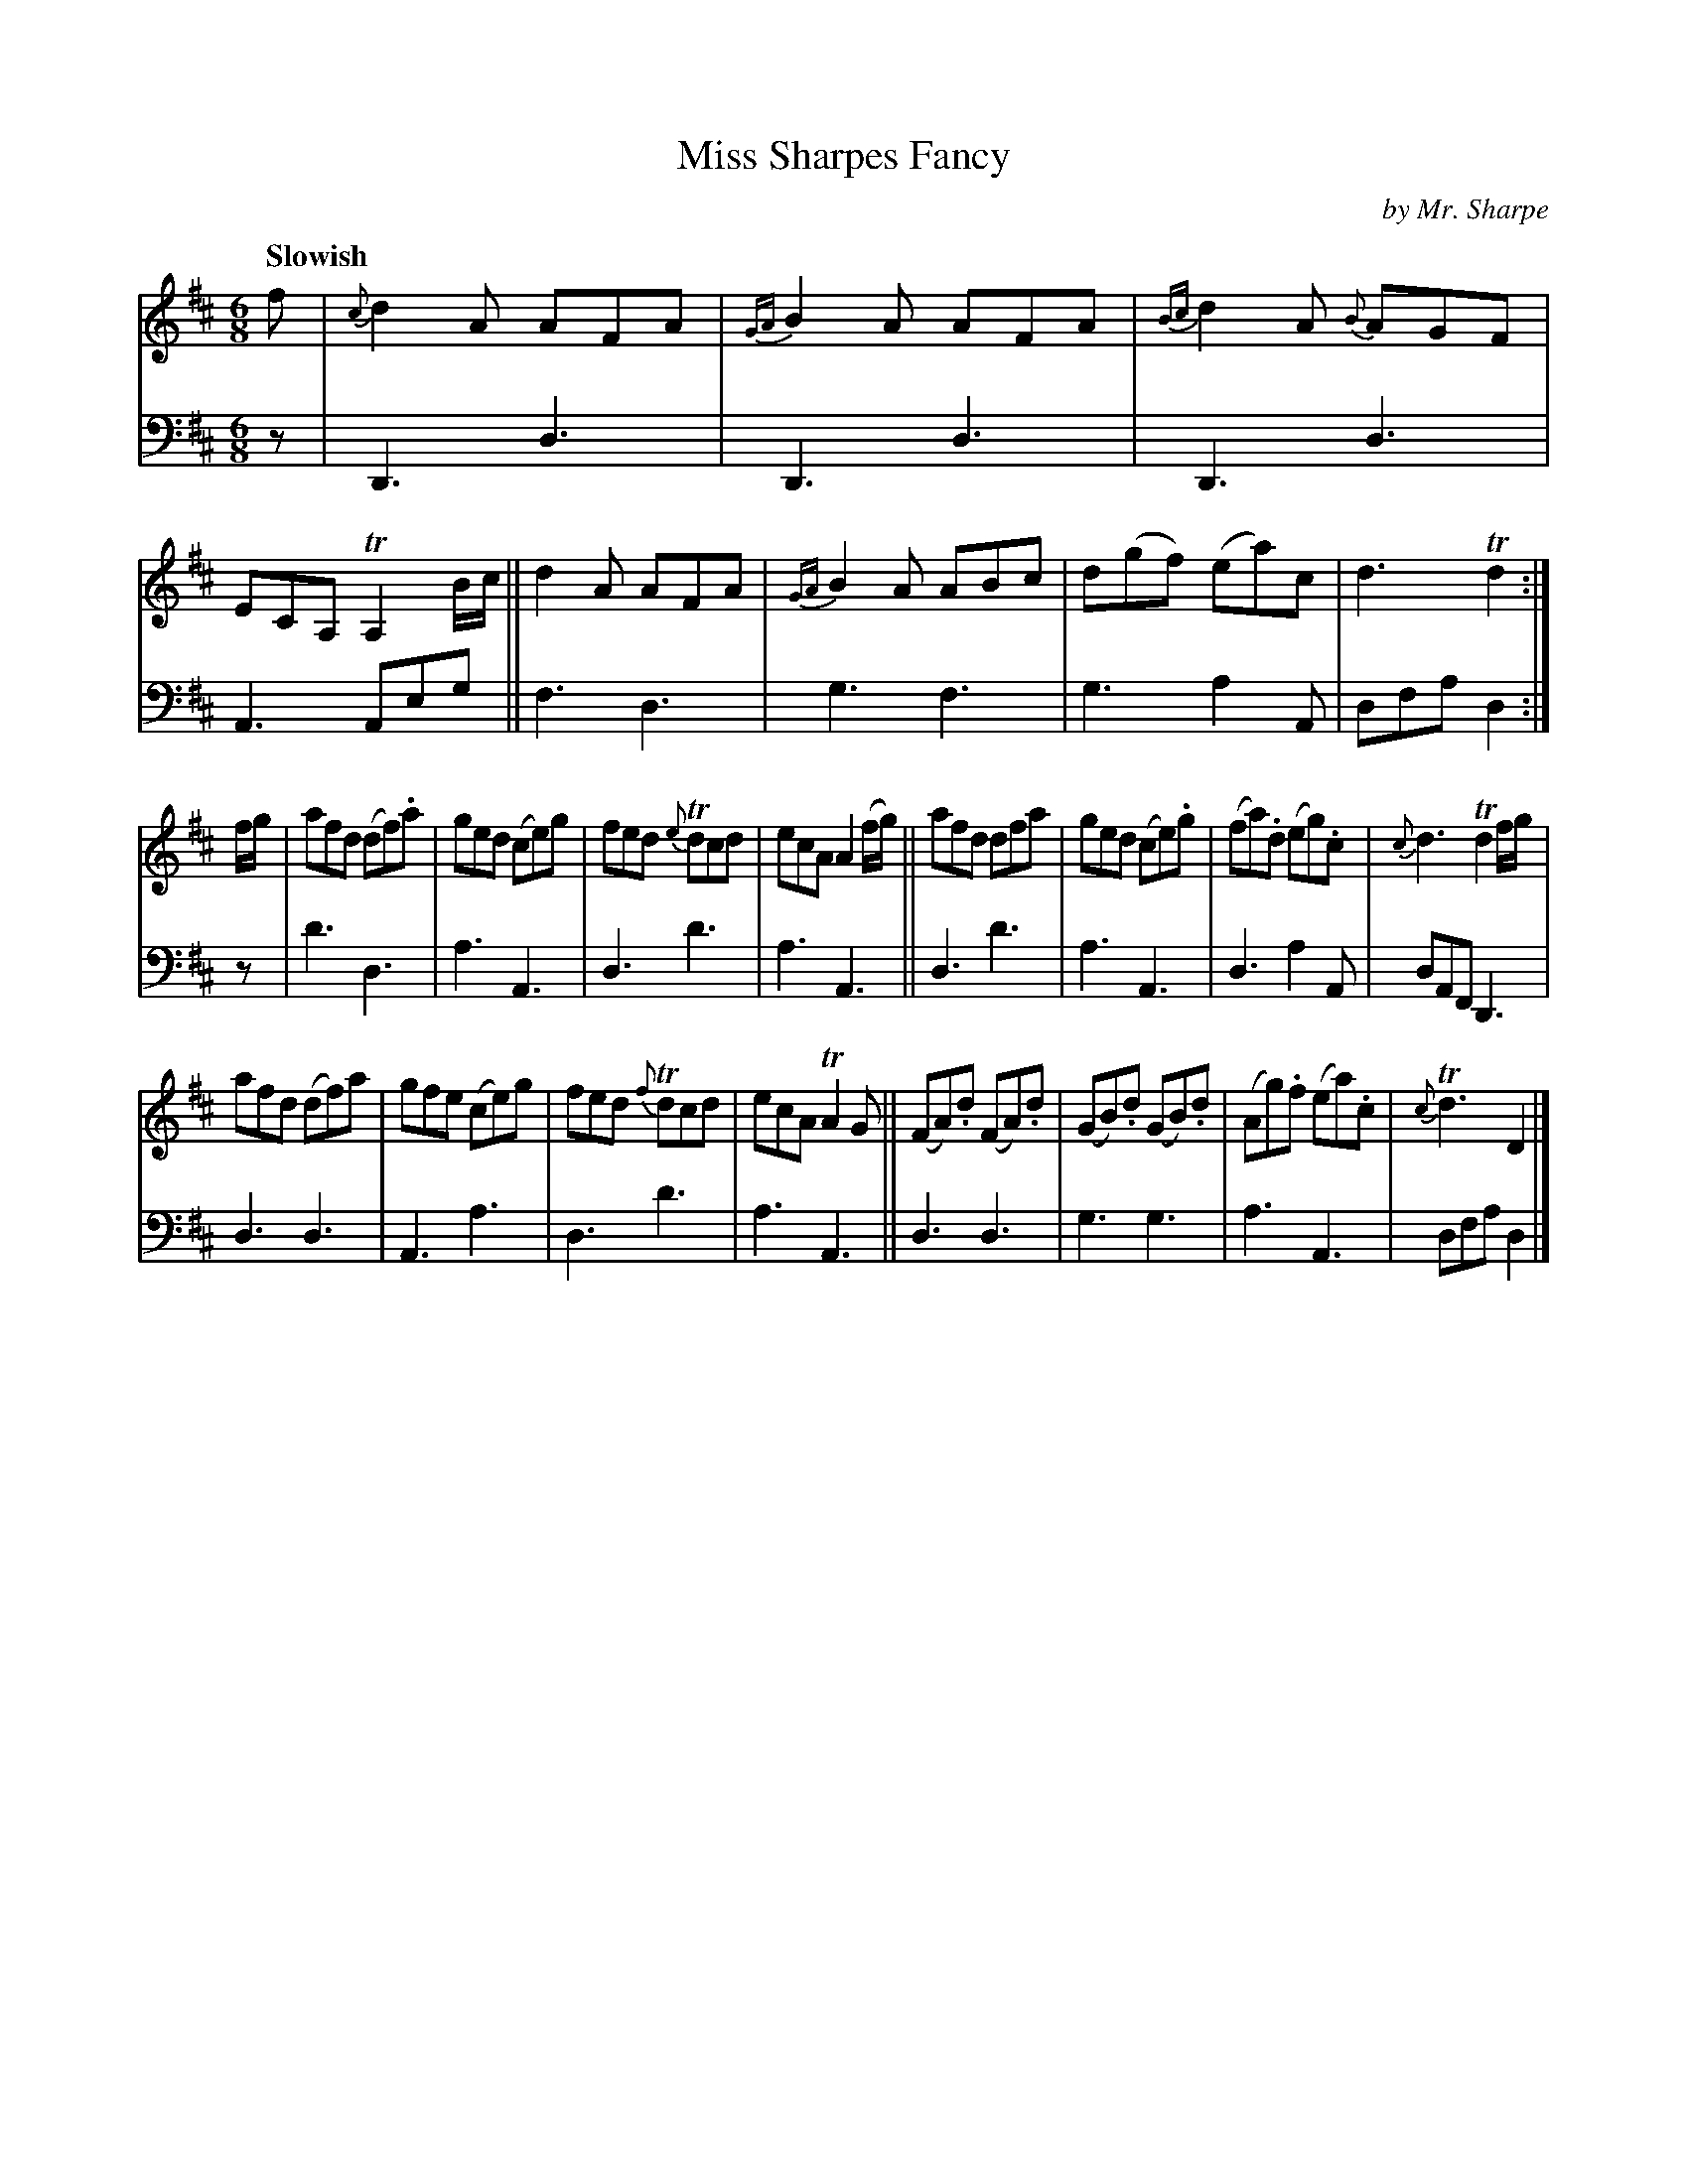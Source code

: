 X: 3041
T: Miss Sharpes Fancy
C: by Mr. Sharpe
%R: air, jig
B: Niel Gow & Sons "A Third Collection of Strathspey Reels, etc." v.3 p.4 #1
Z: 2022 John Chambers <jc:trillian.mit.edu>
M: 6/8
L: 1/8
Q: "Slowish"
K: D
% - - - - - - - - - -
% Voice 1 reformatted for _ _-bar lines, for compactness and proofreading.
V: 1 staves=2
f |\
{c}d2A AFA | {GA}B2A AFA | {Bc}d2A {B}AGF | ECA, TA,2 B/c/ ||\
d2A AFA | {GA}B2A ABc | d(gf) (ea)c | d3 Td2 :|
f/g/ |\
afd (df).a | ged (ce)g | fed {e}Tdcd | ecA A2 (f/g/) ||\
afd dfa | ged (ce).g | (fa).d (eg).c | {c}d3 Td2 f/g/ |
afd (df)a | gfe (ce)g | fed {f}Tdcd | ecA TA2G ||\
(FA).d (FA).d | (GB).d (GB).d | (Ag).f (ea).c | {c}Td3 D2 |]
% - - - - - - - - - -
% Voice 2 preserves the staff layout in the book.
V: 2 clef=bass middle=d
z | D3 d3 | D3 d3 | D3 d3 | A3 Aeg || f3 d3 | g3 f3 | g3 a2A | dfa d2 :|
z | d'3 d3 | a3 A3 | d3 d'3 | a3 A3 || d3 d'3 | a3 A3 | d3 a2A | dAF D3 |
d3 d3 | A3 a3 | d3 d'3 | a3 A3 || d3 d3 | g3 g3 | a3 A3 | dfa d2 |]
